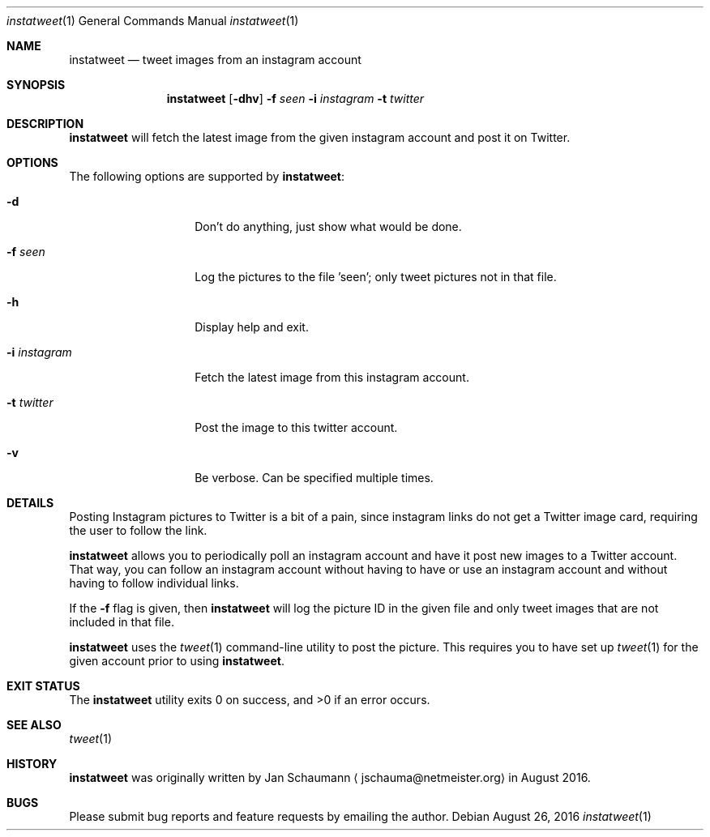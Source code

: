 .\"
.Dd August 26, 2016
.Dt instatweet 1
.Os
.Sh NAME
.Nm instatweet
.Nd tweet images from an instagram account
.Sh SYNOPSIS
.Nm
.Op Fl dhv
.Fl f Ar seen
.Fl i Ar instagram
.Fl t Ar twitter
.Sh DESCRIPTION
.Nm
will fetch the latest image from the given instagram
account and post it on Twitter.
.Sh OPTIONS
The following options are supported by
.Nm :
.Bl -tag -width i_instagram_
.It Fl d
Don't do anything, just show what would be done.
.It Fl f Ar seen
Log the pictures to the file 'seen'; only tweet
pictures not in that file.
.It Fl h
Display help and exit.
.It Fl i Ar instagram
Fetch the latest image from this instagram account.
.It Fl t Ar twitter
Post the image to this twitter account.
.It Fl v
Be verbose.
Can be specified multiple times.
.El
.Sh DETAILS
Posting Instagram pictures to Twitter is a bit of a
pain, since instagram links do not get a Twitter image
card, requiring the user to follow the link.
.Pp
.Nm
allows you to periodically poll an instagram account
and have it post new images to a Twitter account.
That way, you can follow an instagram account without
having to have or use an instagram account and without
having to follow individual links.
.Pp
If the
.Fl f
flag is given, then
.Nm
will log the picture ID in the given file and only
tweet images that are not included in that file.
.Pp
.Nm
uses the
.Xr tweet 1
command-line utility to post the picture.
This requires you to have set up
.Xr tweet 1
for the given account prior to using
.Nm .
.Sh EXIT STATUS
.Ex -std 
.Sh SEE ALSO
.Xr tweet 1
.Sh HISTORY
.Nm
was originally written by
.An Jan Schaumann
.Aq jschauma@netmeister.org
in August 2016.
.Sh BUGS
Please submit bug reports and feature requests by
emailing the author.

